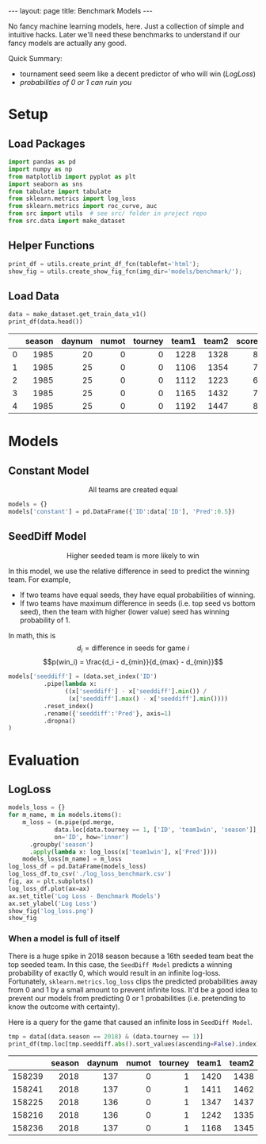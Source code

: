 #+OPTIONS: ^:nil toc:nil
#+BEGIN_EXPORT html
---
layout: page
title: Benchmark Models
---
#+END_EXPORT

No fancy machine learning models, here. Just a collection of simple
and intuitive hacks. Later we'll need these benchmarks to understand
if our fancy models are actually any good.

Quick Summary:
- tournament seed seem like a decent predictor of who will win ([[LogLoss][LogLoss]])
- [[When a model is full of itself][probabilities of 0 or 1 can ruin you]]

#+TOC: headlines 2

#+BEGIN_EXPORT html
<script type="text/x-mathjax-config">
  MathJax.Hub.Config({
    tex2jax: {
      skipTags: ['script', 'noscript', 'style', 'textarea', 'pre'],
      inlineMath: [['$','$']]
    }
  });
</script>
<script src="https://cdn.mathjax.org/mathjax/latest/MathJax.js?config=TeX-AMS-MML_HTMLorMML" type="text/javascript"></script>
#+END_EXPORT

* Setup
** Load Packages
#+begin_src python :session
  import pandas as pd
  import numpy as np
  from matplotlib import pyplot as plt
  import seaborn as sns
  from tabulate import tabulate
  from sklearn.metrics import log_loss
  from sklearn.metrics import roc_curve, auc
  from src import utils  # see src/ folder in project repo
  from src.data import make_dataset
#+end_src

#+RESULTS:

** Helper Functions
#+begin_src python :session
  print_df = utils.create_print_df_fcn(tablefmt='html');
  show_fig = utils.create_show_fig_fcn(img_dir='models/benchmark/');
#+end_src

#+RESULTS:

** Load Data
#+begin_src python :session :exports both :results output html :eval never-export
  data = make_dataset.get_train_data_v1()
  print_df(data.head())
#+end_src

#+RESULTS:
#+BEGIN_EXPORT html
<table>
<thead>
<tr><th style="text-align: right;">  </th><th style="text-align: right;">  season</th><th style="text-align: right;">  daynum</th><th style="text-align: right;">  numot</th><th style="text-align: right;">  tourney</th><th style="text-align: right;">  team1</th><th style="text-align: right;">  team2</th><th style="text-align: right;">  score1</th><th style="text-align: right;">  score2</th><th style="text-align: right;">  loc</th><th style="text-align: right;">  team1win</th><th>seed1  </th><th style="text-align: right;">  seednum1</th><th>seed2  </th><th style="text-align: right;">  seednum2</th><th style="text-align: right;">  seeddiff</th><th style="text-align: right;">            ID</th></tr>
</thead>
<tbody>
<tr><td style="text-align: right;"> 0</td><td style="text-align: right;">    1985</td><td style="text-align: right;">      20</td><td style="text-align: right;">      0</td><td style="text-align: right;">        0</td><td style="text-align: right;">   1228</td><td style="text-align: right;">   1328</td><td style="text-align: right;">      81</td><td style="text-align: right;">      64</td><td style="text-align: right;">    0</td><td style="text-align: right;">         1</td><td>W03    </td><td style="text-align: right;">         3</td><td>Y01    </td><td style="text-align: right;">         1</td><td style="text-align: right;">        -2</td><td style="text-align: right;">1985_1228_1328</td></tr>
<tr><td style="text-align: right;"> 1</td><td style="text-align: right;">    1985</td><td style="text-align: right;">      25</td><td style="text-align: right;">      0</td><td style="text-align: right;">        0</td><td style="text-align: right;">   1106</td><td style="text-align: right;">   1354</td><td style="text-align: right;">      77</td><td style="text-align: right;">      70</td><td style="text-align: right;"> 1106</td><td style="text-align: right;">         1</td><td>nan    </td><td style="text-align: right;">       nan</td><td>nan    </td><td style="text-align: right;">       nan</td><td style="text-align: right;">       nan</td><td style="text-align: right;">1985_1106_1354</td></tr>
<tr><td style="text-align: right;"> 2</td><td style="text-align: right;">    1985</td><td style="text-align: right;">      25</td><td style="text-align: right;">      0</td><td style="text-align: right;">        0</td><td style="text-align: right;">   1112</td><td style="text-align: right;">   1223</td><td style="text-align: right;">      63</td><td style="text-align: right;">      56</td><td style="text-align: right;"> 1112</td><td style="text-align: right;">         1</td><td>X10    </td><td style="text-align: right;">        10</td><td>nan    </td><td style="text-align: right;">       nan</td><td style="text-align: right;">       nan</td><td style="text-align: right;">1985_1112_1223</td></tr>
<tr><td style="text-align: right;"> 3</td><td style="text-align: right;">    1985</td><td style="text-align: right;">      25</td><td style="text-align: right;">      0</td><td style="text-align: right;">        0</td><td style="text-align: right;">   1165</td><td style="text-align: right;">   1432</td><td style="text-align: right;">      70</td><td style="text-align: right;">      54</td><td style="text-align: right;"> 1165</td><td style="text-align: right;">         1</td><td>nan    </td><td style="text-align: right;">       nan</td><td>nan    </td><td style="text-align: right;">       nan</td><td style="text-align: right;">       nan</td><td style="text-align: right;">1985_1165_1432</td></tr>
<tr><td style="text-align: right;"> 4</td><td style="text-align: right;">    1985</td><td style="text-align: right;">      25</td><td style="text-align: right;">      0</td><td style="text-align: right;">        0</td><td style="text-align: right;">   1192</td><td style="text-align: right;">   1447</td><td style="text-align: right;">      86</td><td style="text-align: right;">      74</td><td style="text-align: right;"> 1192</td><td style="text-align: right;">         1</td><td>Z16    </td><td style="text-align: right;">        16</td><td>nan    </td><td style="text-align: right;">       nan</td><td style="text-align: right;">       nan</td><td style="text-align: right;">1985_1192_1447</td></tr>
</tbody>
</table>
#+END_EXPORT

* Models
** Constant Model
$$\text{All teams are created equal}$$
#+begin_src python :session :exports both :results output :eval never-export
  models = {}
  models['constant'] = pd.DataFrame({'ID':data['ID'], 'Pred':0.5})
#+end_src

#+RESULTS:

** SeedDiff Model 
$$\text{Higher seeded team is more likely to win}$$

In this model, we use the relative difference in seed to predict the
winning team. For example,
- If two teams have equal seeds, they have equal probabilities of
  winning.
- If two teams have maximum difference in seeds (i.e. top seed vs
  bottom seed), then the team with higher (lower value) seed has
  winning probability of 1.

In math, this is
$$d_i = \text{difference in seeds for game } i$$
$$p(win_i) = \frac{d_i - d_{min}}{d_{max} - d_{min}}$$

#+begin_src python :session :exports both :results output :eval never-export
  models['seeddiff'] = (data.set_index('ID')
			.pipe(lambda x:
			      ((x['seeddiff'] - x['seeddiff'].min()) /
			       (x['seeddiff'].max() - x['seeddiff'].min())))
			.reset_index()
			.rename({'seeddiff':'Pred'}, axis=1)
			.dropna()
  )
#+end_src

#+RESULTS:

* Evaluation
** LogLoss
#+begin_src python :session :exports both :results output file :eval never-export
  models_loss = {}
  for m_name, m in models.items():
      m_loss = (m.pipe(pd.merge,
		       data.loc[data.tourney == 1, ['ID', 'team1win', 'season']],
		       on='ID', how='inner')
		.groupby('season')
		.apply(lambda x: log_loss(x['team1win'], x['Pred'])))
      models_loss[m_name] = m_loss
  log_loss_df = pd.DataFrame(models_loss)
  log_loss_df.to_csv('./log_loss_benchmark.csv')
  fig, ax = plt.subplots()
  log_loss_df.plot(ax=ax)
  ax.set_title('Log Loss - Benchmark Models')
  ax.set_ylabel('Log Loss')
  show_fig('log_loss.png')
  show_fig
#+end_src

#+RESULTS:
[[file:../figs/models/benchmark/log_loss.png]]

*** When a model is full of itself
There is a huge spike in 2018 season because a 16th seeded team beat
the top seeded team. In this case, the =SeedDiff Model= predicts a
winning probability of exactly 0, which would result in an infinite
log-loss. Fortunately, =sklearn.metrics.log_loss= clips the predicted
probabilities away from 0 and 1 by a small amount to prevent infinite
loss. It'd be a good idea to prevent our models from predicting 0 or 1
probabilities (i.e. pretending to know the outcome with
certainty).

Here is a query for the game that caused an infinite loss in =SeedDiff Model=.
#+begin_src python :session :exports both :results output html :eval never-export
tmp = data[(data.season == 2018) & (data.tourney == 1)]
print_df(tmp.loc[tmp.seeddiff.abs().sort_values(ascending=False).index].head())
#+end_src

#+RESULTS:
#+BEGIN_EXPORT html
<table>
<thead>
<tr><th style="text-align: right;">      </th><th style="text-align: right;">  season</th><th style="text-align: right;">  daynum</th><th style="text-align: right;">  numot</th><th style="text-align: right;">  tourney</th><th style="text-align: right;">  team1</th><th style="text-align: right;">  team2</th><th style="text-align: right;">  score1</th><th style="text-align: right;">  score2</th><th style="text-align: right;">  loc</th><th style="text-align: right;">  team1win</th><th>seed1  </th><th style="text-align: right;">  seednum1</th><th>seed2  </th><th style="text-align: right;">  seednum2</th><th style="text-align: right;">  seeddiff</th><th style="text-align: right;">            ID</th></tr>
</thead>
<tbody>
<tr><td style="text-align: right;">158239</td><td style="text-align: right;">    2018</td><td style="text-align: right;">     137</td><td style="text-align: right;">      0</td><td style="text-align: right;">        1</td><td style="text-align: right;">   1420</td><td style="text-align: right;">   1438</td><td style="text-align: right;">      74</td><td style="text-align: right;">      54</td><td style="text-align: right;">    0</td><td style="text-align: right;">         1</td><td>Y16    </td><td style="text-align: right;">        16</td><td>Y01    </td><td style="text-align: right;">         1</td><td style="text-align: right;">       -15</td><td style="text-align: right;">2018_1420_1438</td></tr>
<tr><td style="text-align: right;">158241</td><td style="text-align: right;">    2018</td><td style="text-align: right;">     137</td><td style="text-align: right;">      0</td><td style="text-align: right;">        1</td><td style="text-align: right;">   1411</td><td style="text-align: right;">   1462</td><td style="text-align: right;">      83</td><td style="text-align: right;">     102</td><td style="text-align: right;">    0</td><td style="text-align: right;">         0</td><td>Z16b   </td><td style="text-align: right;">        16</td><td>Z01    </td><td style="text-align: right;">         1</td><td style="text-align: right;">       -15</td><td style="text-align: right;">2018_1411_1462</td></tr>
<tr><td style="text-align: right;">158225</td><td style="text-align: right;">    2018</td><td style="text-align: right;">     136</td><td style="text-align: right;">      0</td><td style="text-align: right;">        1</td><td style="text-align: right;">   1347</td><td style="text-align: right;">   1437</td><td style="text-align: right;">      61</td><td style="text-align: right;">      87</td><td style="text-align: right;">    0</td><td style="text-align: right;">         0</td><td>W16b   </td><td style="text-align: right;">        16</td><td>W01    </td><td style="text-align: right;">         1</td><td style="text-align: right;">       -15</td><td style="text-align: right;">2018_1347_1437</td></tr>
<tr><td style="text-align: right;">158216</td><td style="text-align: right;">    2018</td><td style="text-align: right;">     136</td><td style="text-align: right;">      0</td><td style="text-align: right;">        1</td><td style="text-align: right;">   1242</td><td style="text-align: right;">   1335</td><td style="text-align: right;">      76</td><td style="text-align: right;">      60</td><td style="text-align: right;">    0</td><td style="text-align: right;">         1</td><td>X01    </td><td style="text-align: right;">         1</td><td>X16    </td><td style="text-align: right;">        16</td><td style="text-align: right;">        15</td><td style="text-align: right;">2018_1242_1335</td></tr>
<tr><td style="text-align: right;">158236</td><td style="text-align: right;">    2018</td><td style="text-align: right;">     137</td><td style="text-align: right;">      0</td><td style="text-align: right;">        1</td><td style="text-align: right;">   1168</td><td style="text-align: right;">   1345</td><td style="text-align: right;">      48</td><td style="text-align: right;">      74</td><td style="text-align: right;">    0</td><td style="text-align: right;">         0</td><td>W15    </td><td style="text-align: right;">        15</td><td>W02    </td><td style="text-align: right;">         2</td><td style="text-align: right;">       -13</td><td style="text-align: right;">2018_1168_1345</td></tr>
</tbody>
</table>
#+END_EXPORT

** COMMENT ROC Curve
Here is an ROC curve showing the predicted win vs. actual win for the
lower ID team.
#+begin_src python :session :exports both :results output file :eval never-export
  fpr = {}
  tpr = {}
  roc_auc = {}
  m_eval = models['seeddiff'].pipe(pd.merge,
				   data.loc[data.tourney == 1, ['ID', 'team1win', 'season']],
				   on='ID', how='inner')
  fig, ax = plt.subplots()
  for season, m_season in m_eval.groupby('season'):
      fpr[season], tpr[season], _ = roc_curve(m_season['team1win'],
					      m_season['Pred'])
      roc_auc[season] = auc(fpr[season], tpr[season])
      ax.plot(fpr[season], tpr[season], 'r--', lw=0.5)
      ax.set_xlabel('False Positive Rate')
      ax.set_ylabel('True Positive Rate')
      ax.set_title('ROC Curve - SeedDiff Model')
  show_fig('roc.png')
#+end_src

#+RESULTS:
[[file:../figs/models/benchmark/roc.png]]

*** Note to self
I don't think ROC curve is useful for this problem because there's no
reason to vary the threshold for classification.
